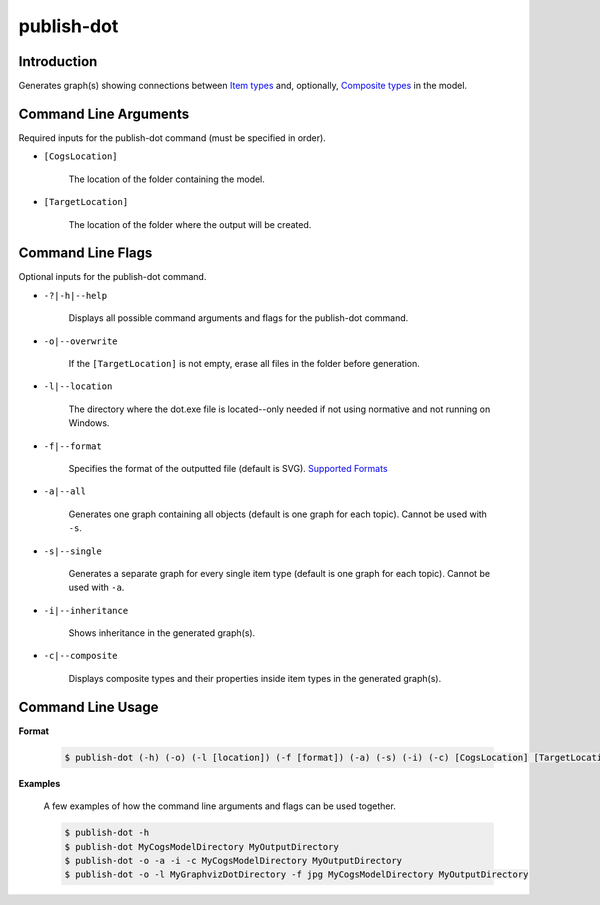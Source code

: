 publish-dot
~~~~~~~~~~~

Introduction
----------------------
Generates graph(s) showing connections between `Item types <../../../modeler-guide/item-types/index.html>`_ and, 
optionally, `Composite types <../../../modeler-guide/composite-types/index.html>`_ in the model.

Command Line Arguments
----------------------
Required inputs for the publish-dot command (must be specified in order).

* ``[CogsLocation]`` 

    The location of the folder containing the model.

* ``[TargetLocation]`` 

    The location of the folder where the output will be created.

Command Line Flags
----------------------
Optional inputs for the publish-dot command.

* ``-?|-h|--help``

    Displays all possible command arguments and flags for the publish-dot command.

* ``-o|--overwrite``

    If the ``[TargetLocation]`` is not empty, erase all files in the folder before generation.

* ``-l|--location``

    The directory where the dot.exe file is located--only needed if not using normative and not running on Windows.

* ``-f|--format``

    Specifies the format of the outputted file (default is SVG). `Supported Formats <http://www.graphviz.org/doc/info/output.html>`_

* ``-a|--all``

    Generates one graph containing all objects (default is one graph for each topic). Cannot be used with ``-s``.

* ``-s|--single``

    Generates a separate graph for every single item type (default is one graph for each topic). Cannot be used with ``-a``.

* ``-i|--inheritance``

    Shows inheritance in the generated graph(s).

* ``-c|--composite``

    Displays composite types and their properties inside item types in the generated graph(s).

Command Line Usage
-------------------
**Format**

    .. code-block:: bash

        $ publish-dot (-h) (-o) (-l [location]) (-f [format]) (-a) (-s) (-i) (-c) [CogsLocation] [TargetLocation]

**Examples**

    A few examples of how the command line arguments and flags can be used together.

    .. code-block:: bash

        $ publish-dot -h
        $ publish-dot MyCogsModelDirectory MyOutputDirectory
        $ publish-dot -o -a -i -c MyCogsModelDirectory MyOutputDirectory
        $ publish-dot -o -l MyGraphvizDotDirectory -f jpg MyCogsModelDirectory MyOutputDirectory
